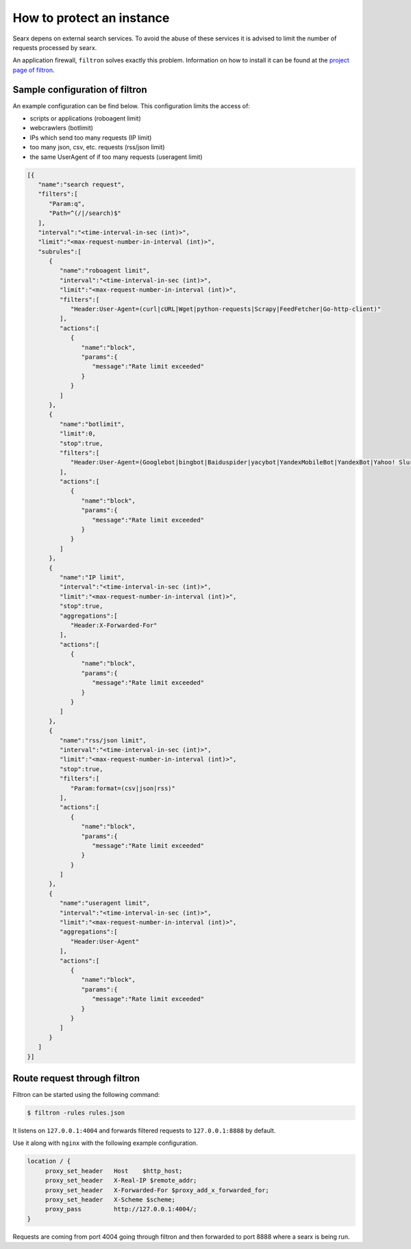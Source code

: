 ==========================
How to protect an instance
==========================

Searx depens on external search services.  To avoid the abuse of these services
it is advised to limit the number of requests processed by searx.

An application firewall, ``filtron`` solves exactly this problem.  Information
on how to install it can be found at the `project page of filtron
<https://github.com/asciimoo/filtron>`__.


Sample configuration of filtron
===============================

An example configuration can be find below. This configuration limits the access
of:

- scripts or applications (roboagent limit)
- webcrawlers (botlimit)
- IPs which send too many requests (IP limit)
- too many json, csv, etc. requests (rss/json limit)
- the same UserAgent of if too many requests (useragent limit)

.. code:: json

   [{
      "name":"search request",
      "filters":[
         "Param:q",
         "Path=^(/|/search)$"
      ],
      "interval":"<time-interval-in-sec (int)>",
      "limit":"<max-request-number-in-interval (int)>",
      "subrules":[
         {
            "name":"roboagent limit",
            "interval":"<time-interval-in-sec (int)>",
            "limit":"<max-request-number-in-interval (int)>",
            "filters":[
               "Header:User-Agent=(curl|cURL|Wget|python-requests|Scrapy|FeedFetcher|Go-http-client)"
            ],
            "actions":[
               {
                  "name":"block",
                  "params":{
                     "message":"Rate limit exceeded"
                  }
               }
            ]
         },
         {
            "name":"botlimit",
            "limit":0,
            "stop":true,
            "filters":[
               "Header:User-Agent=(Googlebot|bingbot|Baiduspider|yacybot|YandexMobileBot|YandexBot|Yahoo! Slurp|MJ12bot|AhrefsBot|archive.org_bot|msnbot|MJ12bot|SeznamBot|linkdexbot|Netvibes|SMTBot|zgrab|James BOT)"
            ],
            "actions":[
               {
                  "name":"block",
                  "params":{
                     "message":"Rate limit exceeded"
                  }
               }
            ]
         },
         {
            "name":"IP limit",
            "interval":"<time-interval-in-sec (int)>",
            "limit":"<max-request-number-in-interval (int)>",
            "stop":true,
            "aggregations":[
               "Header:X-Forwarded-For"
            ],
            "actions":[
               {
                  "name":"block",
                  "params":{
                     "message":"Rate limit exceeded"
                  }
               }
            ]
         },
         {
            "name":"rss/json limit",
            "interval":"<time-interval-in-sec (int)>",
            "limit":"<max-request-number-in-interval (int)>",
            "stop":true,
            "filters":[
               "Param:format=(csv|json|rss)"
            ],
            "actions":[
               {
                  "name":"block",
                  "params":{
                     "message":"Rate limit exceeded"
                  }
               }
            ]
         },
         {
            "name":"useragent limit",
            "interval":"<time-interval-in-sec (int)>",
            "limit":"<max-request-number-in-interval (int)>",
            "aggregations":[
               "Header:User-Agent"
            ],
            "actions":[
               {
                  "name":"block",
                  "params":{
                     "message":"Rate limit exceeded"
                  }
               }
            ]
         }
      ]
   }]



Route request through filtron
=============================

Filtron can be started using the following command:

.. code:: sh

   $ filtron -rules rules.json

It listens on ``127.0.0.1:4004`` and forwards filtered requests to
``127.0.0.1:8888`` by default.

Use it along with ``nginx`` with the following example configuration.

.. code:: nginx

   location / {
        proxy_set_header   Host    $http_host;
        proxy_set_header   X-Real-IP $remote_addr;
        proxy_set_header   X-Forwarded-For $proxy_add_x_forwarded_for;
        proxy_set_header   X-Scheme $scheme;
        proxy_pass         http://127.0.0.1:4004/;
   }

Requests are coming from port 4004 going through filtron and then forwarded to
port 8888 where a searx is being run.
